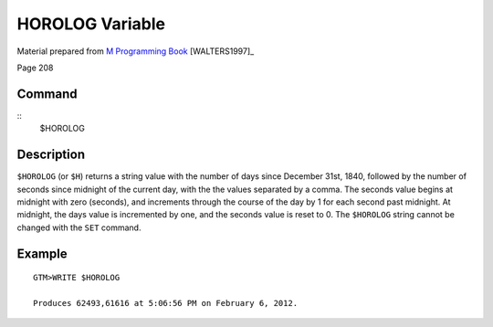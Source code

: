 ================
HOROLOG Variable
================

Material prepared from `M Programming Book`_ [WALTERS1997]_

Page 208

Command
-------
::
   $HOROLOG

Description
-----------
``$HOROLOG`` (or ``$H``) returns a string value with the number of days since December 31st, 1840, followed by the number of seconds since midnight of the current day, with the the values separated by a comma. The seconds value begins at midnight with zero (seconds), and increments through the course of the day by 1 for each second past midnight. At midnight, the days value is incremented by one, and the seconds value is reset to 0. The ``$HOROLOG`` string cannot be changed with the ``SET`` command.

Example
-------
::

	GTM>WRITE $HOROLOG 

	Produces 62493,61616 at 5:06:56 PM on February 6, 2012.

.. _M Programming book: http://books.google.com/books?id=jo8_Mtmp30kC&printsec=frontcover&dq=M+Programming&hl=en&sa=X&ei=2mktT--GHajw0gHnkKWUCw&ved=0CDIQ6AEwAA#v=onepage&q=M%20Programming&f=false
